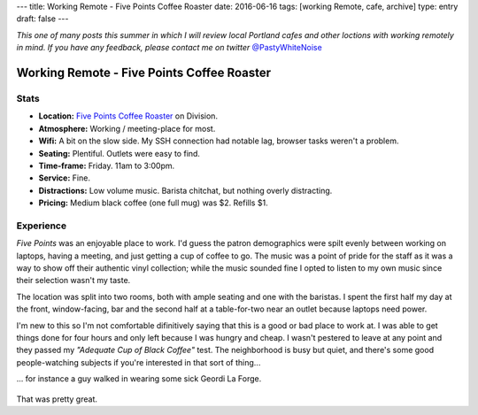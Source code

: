 ---
title: Working Remote - Five Points Coffee Roaster
date: 2016-06-16
tags: [working Remote, cafe, archive]
type: entry
draft: false
---

*This one of many posts this summer in which I will review local Portland
cafes and other loctions with working remotely in mind. If you have any
feedback, please contact me on twitter* `@PastyWhiteNoise`_

.. _@PastyWhiteNoise: https://twitter.com/pastywhitenoise

Working Remote - Five Points Coffee Roaster
===========================================

Stats
-----

.. raw:: html

    <div style="max-width: 100%; float: right;"> <iframe width="425" height="350" frameborder="0" scrolling="no" marginheight="0" marginwidth="0" src="http://www.openstreetmap.org/export/embed.html?bbox=-122.62895464897156%2C45.504171961459036%2C-122.62587279081345%2C45.50558558778329&amp;layer=hot&amp;marker=45.504878779058394%2C-122.62741237878798" style="border: 1px solid black"></iframe><br/><small><a href="http://www.openstreetmap.org/?mlat=45.50488&amp;mlon=-122.62741#map=19/45.50488/-122.62741&amp;layers=H">View Larger Map</a></small> </div>

- **Location:** `Five Points Coffee Roaster`_ on Division.
- **Atmosphere:** Working / meeting-place for most.
- **Wifi:** A bit on the slow side. My SSH connection had notable lag, browser
  tasks weren't a problem.
- **Seating:** Plentiful.  Outlets were easy to find.
- **Time-frame:** Friday.  11am to 3:00pm.
- **Service:** Fine.
- **Distractions:** Low volume music.  Barista chitchat, but nothing overly distracting.
- **Pricing:** Medium black coffee (one full mug) was $2. Refills $1.

.. _Five Points Coffee Roaster: http://www.fivepointscoffeeroasters.com/

Experience
----------

*Five Points* was an enjoyable place to work. I'd guess the patron demographics
were spilt evenly between working on laptops, having a meeting, and just
getting a cup of coffee to go. The music was a point of pride for the staff as
it was a way to show off their authentic vinyl collection; while the music
sounded fine I opted to listen to my own music since their selection wasn't my
taste.

The location was split into two rooms, both with ample seating and one with the
baristas. I spent the first half my day at the front, window-facing, bar and
the second half at a table-for-two near an outlet because laptops need
power.

I'm new to this so I'm not comfortable difinitively saying that this is a good
or bad place to work at. I was able to get things done for four hours and only
left because I was hungry and cheap. I wasn't pestered to leave at any point
and they passed my *"Adequate Cup of Black Coffee"* test. The neighborhood is
busy but quiet, and there's some good people-watching subjects if you're
interested in that sort of thing...

... for instance a guy walked in wearing some sick Geordi La Forge.

.. figure:: http://www.netambulo.com/wp-content/uploads/2012/04/star-trek-glasses.jpg
    :align: center
    :alt: Geordi La Forge in his sick shades.

That was pretty great.
